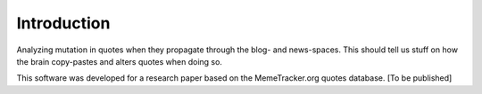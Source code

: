 Introduction
============

Analyzing mutation in quotes when they propagate through the blog- and news-spaces. This should tell us stuff on how the brain copy-pastes and alters quotes when doing so.

This software was developed for a research paper based on the MemeTracker.org quotes database. [To be published]
